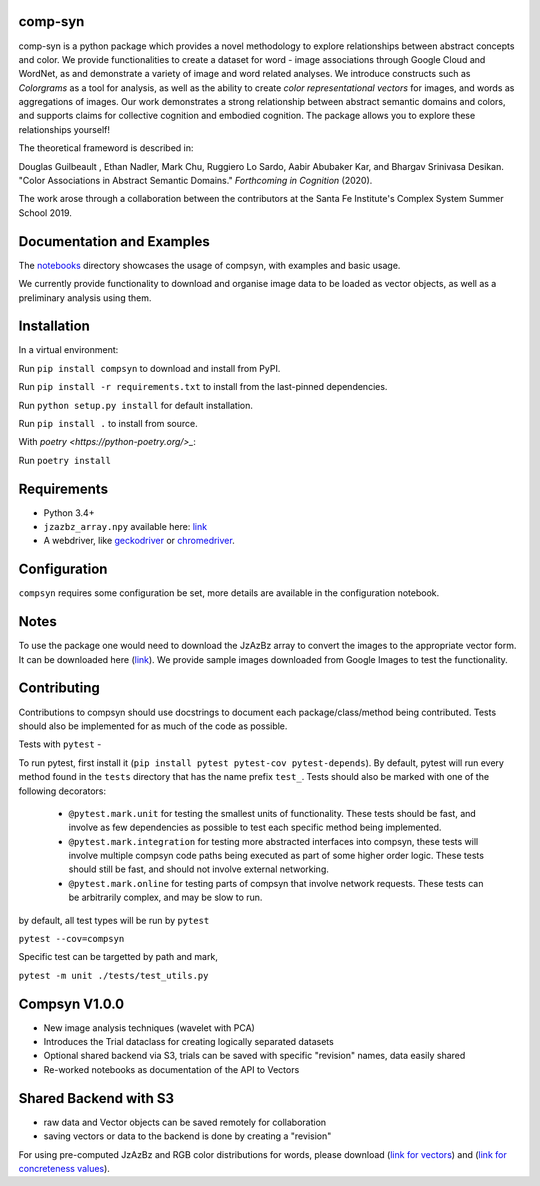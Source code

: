 comp-syn
~~~~~~~~

comp-syn is a python package which provides a novel methodology to explore relationships between abstract concepts and color. We provide functionalities to create a dataset for word - image associations through Google Cloud and WordNet, as and demonstrate a variety of image and word related analyses. We introduce constructs such as *Colorgrams* as a tool for analysis, as well as the ability to create *color representational vectors* for images, and words as aggregations of images. Our work demonstrates a strong relationship between abstract semantic domains and colors, and supports claims for collective cognition and embodied cognition. The package allows you to explore these relationships yourself!

The theoretical frameword is described in:

Douglas Guilbeault , Ethan Nadler, Mark Chu, Ruggiero Lo Sardo, Aabir Abubaker Kar, and Bhargav Srinivasa Desikan. "Color Associations in Abstract Semantic Domains." *Forthcoming in Cognition* (2020).

The work arose through a collaboration between the contributors at the Santa Fe Institute's Complex System Summer School 2019. 


Documentation and Examples
~~~~~~~~~~~~~~~~~~~~~~~~~~

The
`notebooks <https://github.com/comp-syn/comp-syn/tree/master/notebooks>`__
directory showcases the usage of compsyn, with examples and basic usage.

We currently provide functionality to download and organise image data to be loaded as vector objects, as well as a preliminary analysis using them.


Installation
~~~~~~~~~~~~

In a virtual environment:

Run ``pip install compsyn`` to download and install from PyPI.

Run ``pip install -r requirements.txt`` to install from the last-pinned dependencies.

Run ``python setup.py install`` for default installation.

Run ``pip install .`` to install from source.

With `poetry <https://python-poetry.org/>_`:

Run ``poetry install``


Requirements
~~~~~~~~~~~~

-  Python 3.4+
-  ``jzazbz_array.npy`` available here: `link <https://drive.google.com/file/d/1wspjIBzzvO-ZQbiQs3jgN4UETMxTVD2c/view>`_ 
-  A webdriver, like `geckodriver <https://github.com/mozilla/geckodriver/releases>`_ or `chromedriver <https://chromedriver.chromium.org/>`_.


Configuration
~~~~~~~~~~~~~

``compsyn`` requires some configuration be set, more details are available in the configuration notebook.

Notes
~~~~~

To use the package one would need to download the JzAzBz array to convert the images to the appropriate vector form. It can be downloaded here (`link <https://drive.google.com/file/d/1wspjIBzzvO-ZQbiQs3jgN4UETMxTVD2c/view>`_). We provide sample images downloaded from Google Images to test the functionality.



Contributing
~~~~~~~~~~~~

Contributions to compsyn should use docstrings to document each package/class/method being contributed. Tests should also be implemented for as much of the code as possible.


Tests with ``pytest`` - 

To run pytest, first install it (``pip install pytest pytest-cov pytest-depends``). By default, pytest will run every method found in the ``tests`` directory that has the name prefix ``test_``. Tests should also be marked with one of the following decorators: 

  - ``@pytest.mark.unit`` for testing the smallest units of functionality. These tests should be fast, and involve as few dependencies as possible to test each specific method being implemented.
  - ``@pytest.mark.integration`` for testing more abstracted interfaces into compsyn, these tests will involve multiple compsyn code paths being executed as part of some higher order logic. These tests should still be fast, and should not involve external networking.
  - ``@pytest.mark.online`` for testing parts of compsyn that involve network requests. These tests can be arbitrarily complex, and may be slow to run.

by default, all test types will be run by ``pytest``

``pytest --cov=compsyn``

Specific test can be targetted by path and mark,

``pytest -m unit ./tests/test_utils.py``

Compsyn V1.0.0
~~~~~~~~~~~~~~

- New image analysis techniques (wavelet with PCA)
- Introduces the Trial dataclass for creating logically separated datasets
- Optional shared backend via S3, trials can be saved with specific "revision" names, data easily shared
- Re-worked notebooks as documentation of the API to Vectors


Shared Backend with S3
~~~~~~~~~~~~~~~~~~~~~~

- raw data and Vector objects can be saved remotely for collaboration
- saving vectors or data to the backend is done by creating a "revision"

For using pre-computed JzAzBz and RGB color distributions for words, please download (`link for vectors <https://drive.google.com/file/d/13J3QHn4NPdCTEkTctVYFqfYYJEMAOgAT/view?usp=sharing>`_) and (`link for concreteness values <https://drive.google.com/file/d/1edQaibCW9yCih_pVeeYZWzPlgNZJ4Fzp/view?usp=sharing>`_).

